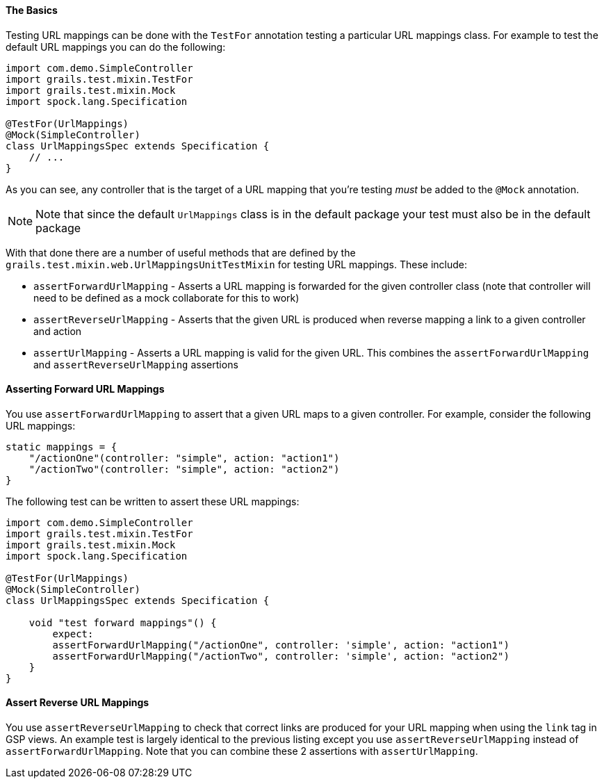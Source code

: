 
==== The Basics


Testing URL mappings can be done with the `TestFor` annotation testing a particular URL mappings class. For example to test the default URL mappings you can do the following:

[source,java]
----
import com.demo.SimpleController
import grails.test.mixin.TestFor
import grails.test.mixin.Mock
import spock.lang.Specification

@TestFor(UrlMappings)
@Mock(SimpleController)
class UrlMappingsSpec extends Specification {
    // ...
}
----

As you can see, any controller that is the target of a URL mapping that you're testing _must_ be added to the `@Mock` annotation.

NOTE: Note that since the default `UrlMappings` class is in the default package your test must also be in the default package

With that done there are a number of useful methods that are defined by the `grails.test.mixin.web.UrlMappingsUnitTestMixin` for testing URL mappings. These include:

* `assertForwardUrlMapping` - Asserts a URL mapping is forwarded for the given controller class (note that controller will need to be defined as a mock collaborate for this to work)
* `assertReverseUrlMapping` - Asserts that the given URL is produced when reverse mapping a link to a given controller and action
* `assertUrlMapping` - Asserts a URL mapping is valid for the given URL. This combines the `assertForwardUrlMapping` and `assertReverseUrlMapping` assertions


==== Asserting Forward URL Mappings


You use `assertForwardUrlMapping` to assert that a given URL maps to a given controller. For example, consider the following URL mappings:

[source,java]
----
static mappings = {
    "/actionOne"(controller: "simple", action: "action1")
    "/actionTwo"(controller: "simple", action: "action2")
}
----

The following test can be written to assert these URL mappings:

[source,java]
----
import com.demo.SimpleController
import grails.test.mixin.TestFor
import grails.test.mixin.Mock
import spock.lang.Specification

@TestFor(UrlMappings)
@Mock(SimpleController)
class UrlMappingsSpec extends Specification {

    void "test forward mappings"() {
        expect:
        assertForwardUrlMapping("/actionOne", controller: 'simple', action: "action1")
        assertForwardUrlMapping("/actionTwo", controller: 'simple', action: "action2")
    }
}
----


==== Assert Reverse URL Mappings


You use `assertReverseUrlMapping` to check that correct links are produced for your URL mapping when using the `link` tag in GSP views. An example test is largely identical to the previous listing except you use `assertReverseUrlMapping` instead of `assertForwardUrlMapping`. Note that you can combine these 2 assertions with `assertUrlMapping`.
